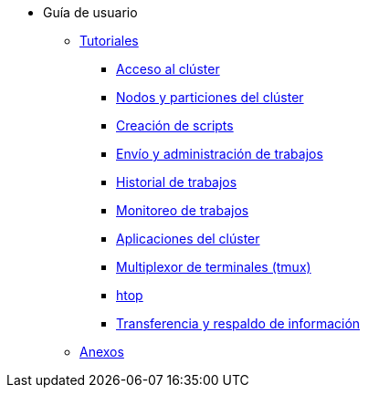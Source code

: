 * Guía de usuario
** xref:tutoriales.adoc[Tutoriales]
*** xref:tutoriales.adoc#acceso_cluster[Acceso al clúster]
*** xref:tutoriales.adoc#nodos_particiones_cluster[Nodos y particiones del clúster]
*** xref:tutoriales.adoc#creacion_scripts[Creación de scripts]
*** xref:tutoriales.adoc#envio_administracion_trabajos[Envío y administración de trabajos]
*** xref:tutoriales.adoc#historial_trabajos[Historial de trabajos]
*** xref:tutoriales.adoc#monitoreo_trabajos[Monitoreo de trabajos]
*** xref:tutoriales.adoc#aplicaciones_cluster[Aplicaciones del clúster]
*** xref:tutoriales.adoc#multiplexor_terminales_tmux[Multiplexor de terminales (tmux)]
*** xref:tutoriales.adoc#htop[htop]
*** xref:tutoriales.adoc#transferencia_respaldo_informacion[Transferencia y respaldo de información]
** xref:anexos.adoc[Anexos]